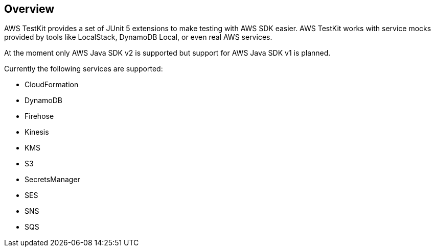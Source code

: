 [[overview]]
== Overview

AWS TestKit provides a set of JUnit 5 extensions to make testing with AWS SDK easier. AWS TestKit works with service mocks provided by tools like LocalStack, DynamoDB Local, or even real AWS services.

At the moment only AWS Java SDK v2 is supported but support for AWS Java SDK v1 is planned.

Currently the following services are supported:

- CloudFormation
- DynamoDB
- Firehose
- Kinesis
- KMS
- S3
- SecretsManager
- SES
- SNS
- SQS
